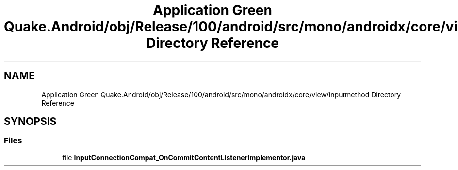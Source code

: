 .TH "Application Green Quake.Android/obj/Release/100/android/src/mono/androidx/core/view/inputmethod Directory Reference" 3 "Thu Apr 29 2021" "Version 1.0" "Green Quake" \" -*- nroff -*-
.ad l
.nh
.SH NAME
Application Green Quake.Android/obj/Release/100/android/src/mono/androidx/core/view/inputmethod Directory Reference
.SH SYNOPSIS
.br
.PP
.SS "Files"

.in +1c
.ti -1c
.RI "file \fBInputConnectionCompat_OnCommitContentListenerImplementor\&.java\fP"
.br
.in -1c
